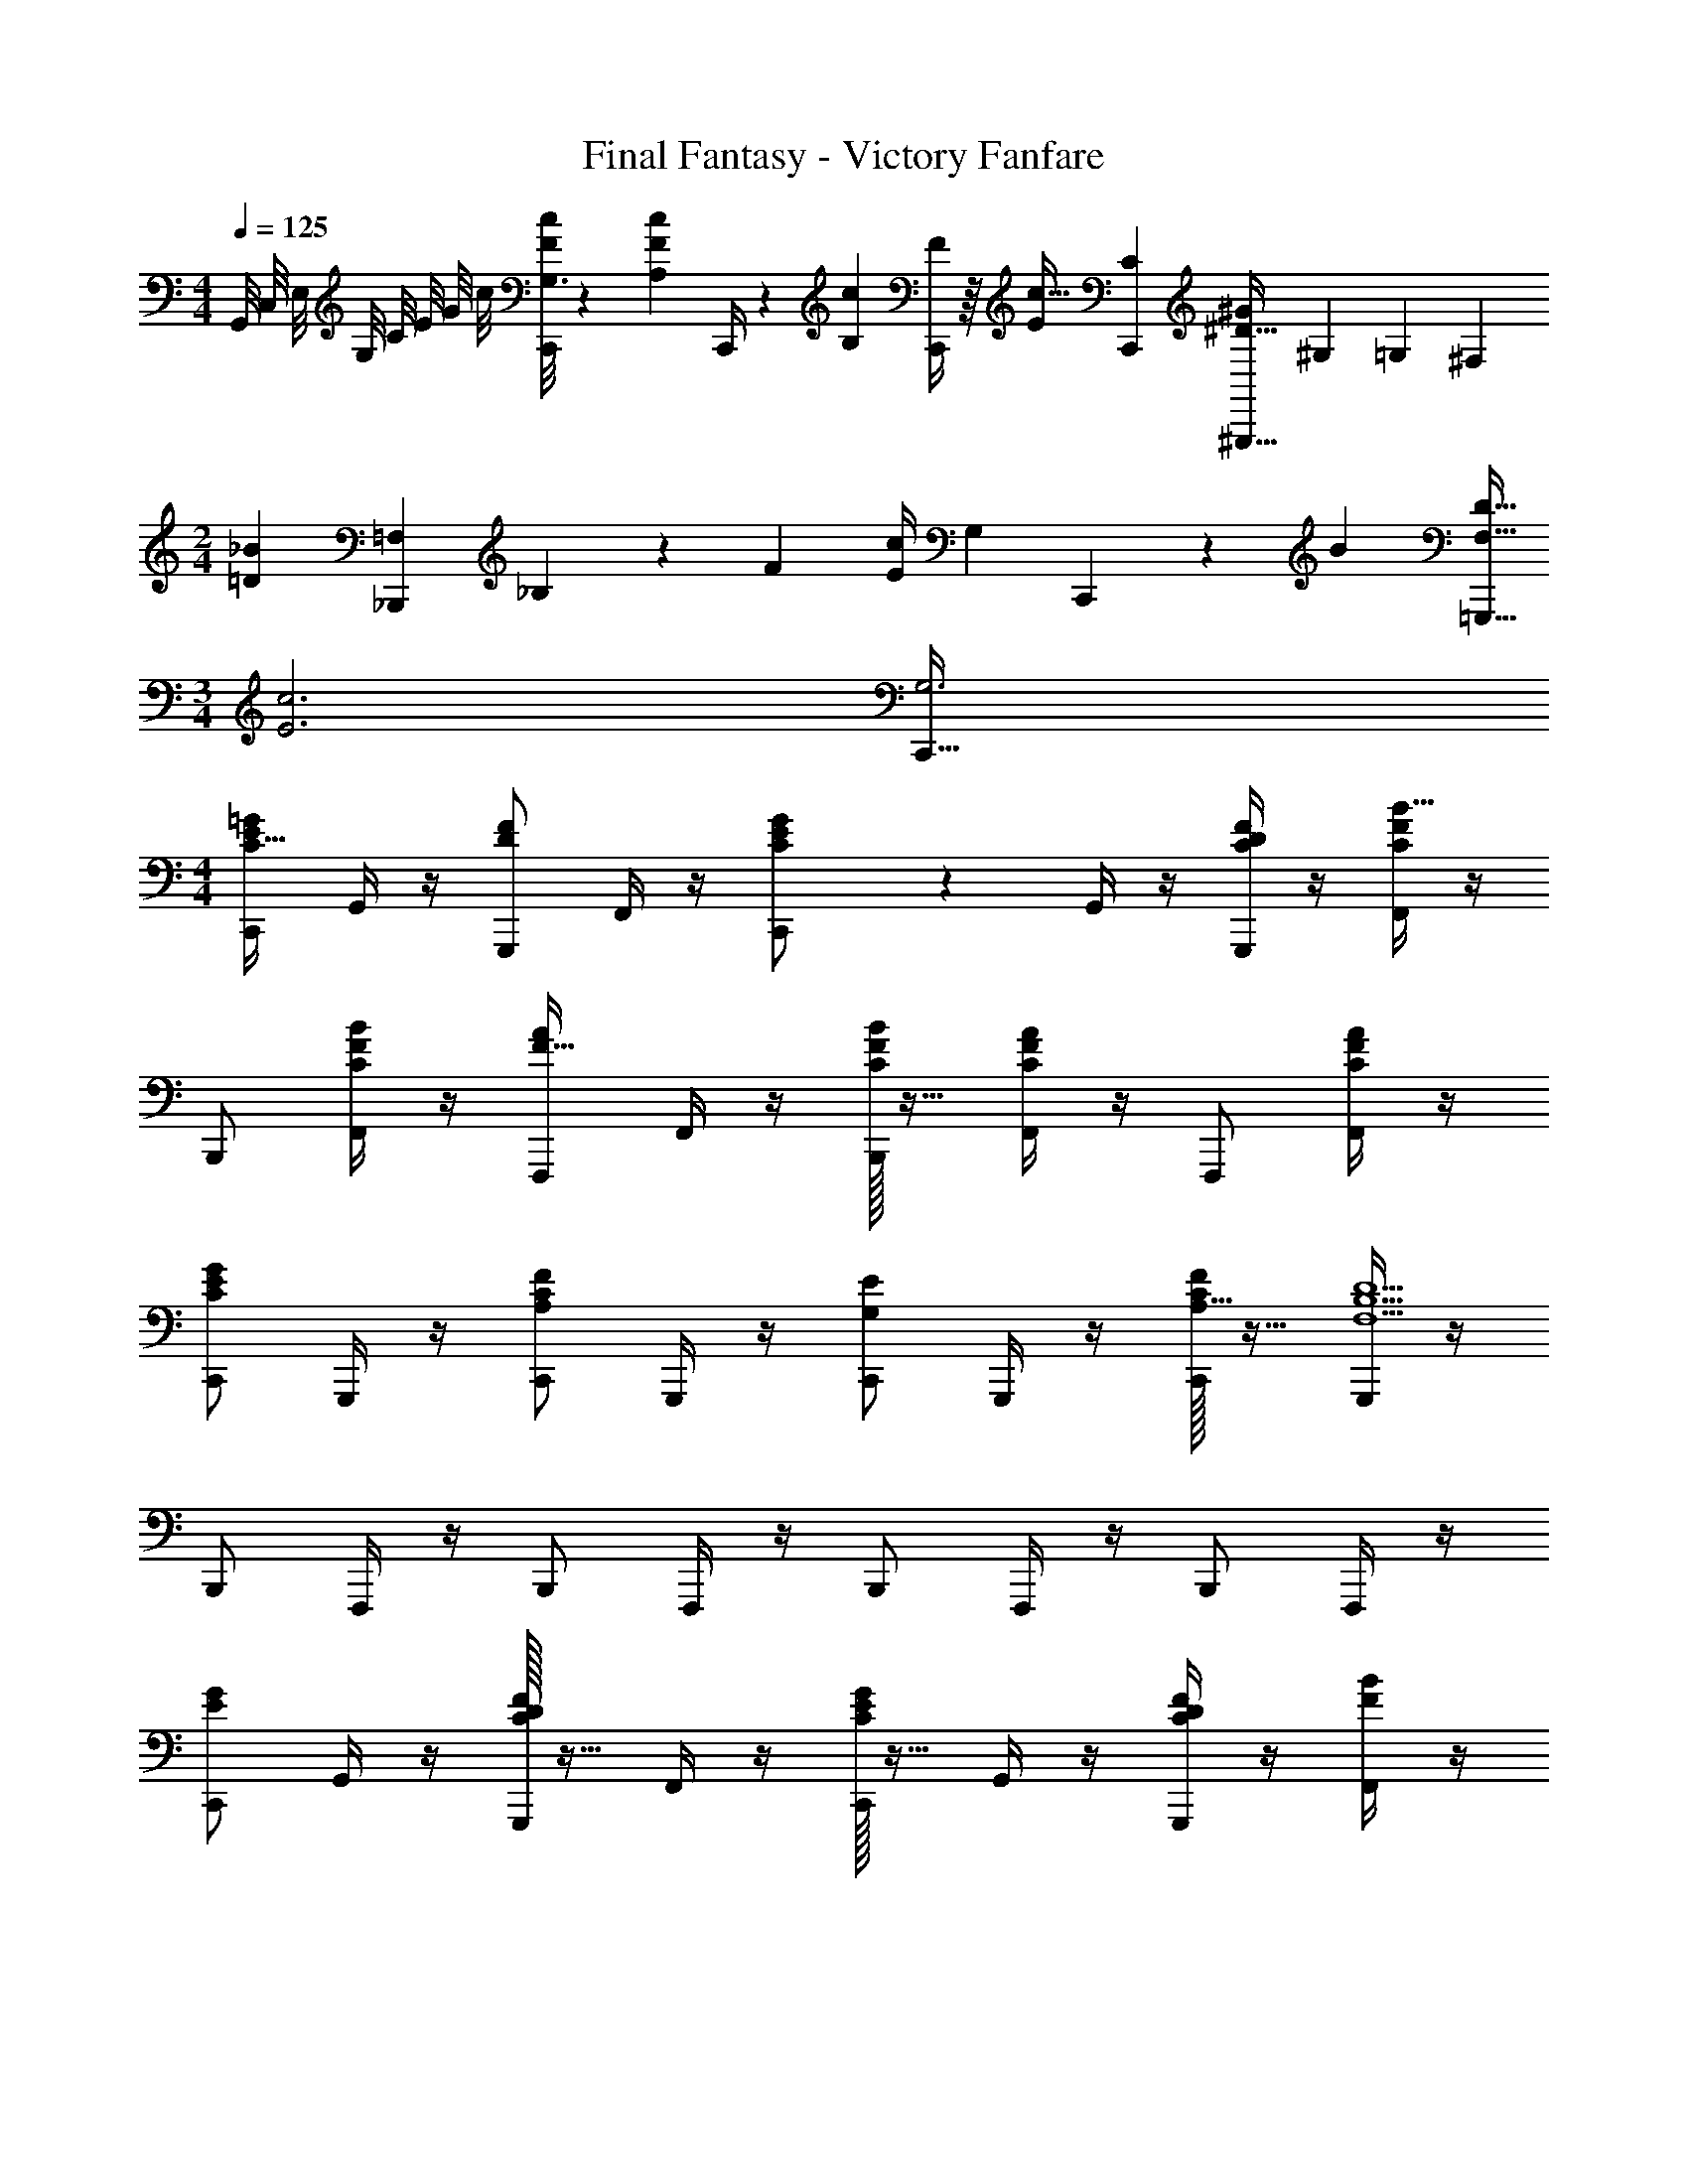 X: 1
T: Final Fantasy - Victory Fanfare
Z: ABC Generated by Starbound Composer v0.8.7
L: 1/4
M: 4/4
Q: 1/4=125
K: C
G,,/8 C,/8 E,/8 G,/8 C/8 E/8 G/8 c/8 [G,3/16c5/24F2/9C,,/4] z7/48 [z/42A,5/24c5/24F2/9] C,,/4 z5/84 [z/48c5/24B,19/84] [F/4C,,37/144] z/16 [z/32Ec33/32] [z31/32CC,,163/160] [z/32^G^D33/32^G,,,33/32] [z73/224^G,103/288] [z13/42=G,37/112] [z/3^F,35/96] 
M: 2/4
[z/32=D7/18_B] [z29/96=F,_B,,,163/160] _B,13/42 z/42 F/3 [z/32c/4E/4] [z3/160G,71/288] C,,43/140 z13/42 [z/48B/3] [=G,,,5/16D11/32F,11/32] 
M: 3/4
[z/32c3E3] [C,,95/32G,3] 
M: 4/4
[C,,/E=GC33/32] G,,/4 z/4 [G,,,/DF] F,,/4 z/4 [C/20C,,/EG] z9/20 G,,/4 z/4 [F/4C/4D/4G,,,/] z/4 [F,,/4B31/32CF] z/4 
B,,,/ [B/4C/4F/4F,,/4] z/4 [F,,,/F31/32A] F,,/4 z/4 [C/32F/4B/4B,,,/] z15/32 [F,,/4ACF] z/4 F,,,/ [A/4C/4F/4F,,/4] z/4 
[C,,/GCE] G,,,/4 z/4 [C,,/FA,C] G,,,/4 z/4 [C,,/EG,] G,,,/4 z/4 [C/32F/C,,/A,17/32] z15/32 [G,,,/4B,9/F,9/D9/] z/4 
B,,,/ F,,,/4 z/4 B,,,/ F,,,/4 z/4 B,,,/ F,,,/4 z/4 B,,,/ F,,,/4 z/4 
[C,,/GE] G,,/4 z/4 [C/32G,,,/DF] z15/32 F,,/4 z/4 [C/32C,,/EG] z15/32 G,,/4 z/4 [F/4C/4D/4G,,,/] z/4 [F,,/4BF] z/4 
B,,,/ [C/32F/4B/4F,,/4] z15/32 [F,,,/AF] F,,/4 z/4 [C/32F/4B/4B,,,/] z15/32 [F,,/4AF] z/4 F,,,/ [C/32F/4A/4F,,/4] z15/32 
[C,,/GE] G,,/4 z/4 [C/32G,,,/DF33/32] z15/32 F,,/4 z/4 [C/32C,,/G] [z15/32E] G,,/4 z/4 [z/32D/B,,,/] [B15/32F15/32] [F,,/4c9/^D9/^G9/] z/4 
^G,,,/ ^D,,/4 z/4 ^D,,,/ D,,/4 z/4 G,,,/ D,,/4 z/4 B,,,/ F,,/4 z/4 
[C,,/=GEC33/32] G,,/4 z/4 [=G,,,/=DF] F,,/4 z/4 [C/20C,,/EG] z9/20 G,,/4 z/4 [F/4C/4D/4G,,,/] z/4 [F,,/4B31/32CF] z/4 
B,,,/ [B/4C/4F/4F,,/4] z/4 [F,,,/F31/32A] F,,/4 z/4 [C/32F/4B/4B,,,/] z15/32 [F,,/4ACF] z/4 F,,,/ [A/4C/4F/4F,,/4] z/4 
[C,,/GCE] G,,,/4 z/4 [C,,/FA,C] G,,,/4 z/4 [C,,/EG,] G,,,/4 z/4 [C/32F/C,,/A,17/32] z15/32 [G,,,/4B,9/F,9/D9/] z/4 
B,,,/ F,,,/4 z/4 B,,,/ F,,,/4 z/4 B,,,/ F,,,/4 z/4 B,,,/ F,,,/4 z/4 
[C,,/GE] G,,/4 z/4 [C/32G,,,/DF] z15/32 F,,/4 z/4 [C/32C,,/EG] z15/32 G,,/4 z/4 [F/4C/4D/4G,,,/] z/4 [F,,/4BF] z/4 
B,,,/ [C/32F/4B/4F,,/4] z15/32 [F,,,/AF] F,,/4 z/4 [C/32F/4B/4B,,,/] z15/32 [F,,/4AF] z/4 F,,,/ [C/32F/4A/4F,,/4] z15/32 
[C,,/GE] G,,/4 z/4 [C/32G,,,/DF33/32] z15/32 F,,/4 z/4 [C/32C,,/G] [z15/32E] G,,/4 z/4 [z/32D/B,,,/] [B15/32F15/32] [F,,/4c9/^D9/^G9/] z/4 
^G,,,/ D,,/4 z/4 D,,,/ D,,/4 z/4 G,,,/ D,,/4 z/4 B,,,/ F,,/4 
